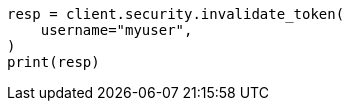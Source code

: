 // This file is autogenerated, DO NOT EDIT
// rest-api/security/invalidate-tokens.asciidoc:199

[source, python]
----
resp = client.security.invalidate_token(
    username="myuser",
)
print(resp)
----
